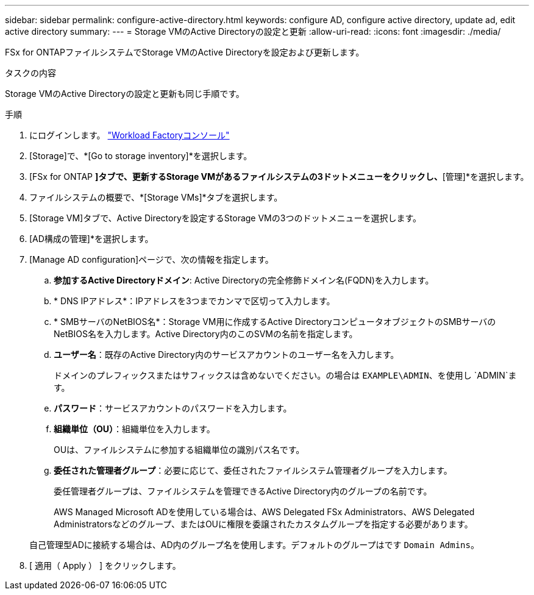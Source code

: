 ---
sidebar: sidebar 
permalink: configure-active-directory.html 
keywords: configure AD, configure active directory, update ad, edit active directory 
summary:  
---
= Storage VMのActive Directoryの設定と更新
:allow-uri-read: 
:icons: font
:imagesdir: ./media/


[role="lead"]
FSx for ONTAPファイルシステムでStorage VMのActive Directoryを設定および更新します。

.タスクの内容
Storage VMのActive Directoryの設定と更新も同じ手順です。

.手順
. にログインします。 link:https://console.workloads.netapp.com/["Workload Factoryコンソール"^]
. [Storage]で、*[Go to storage inventory]*を選択します。
. [FSx for ONTAP *]タブで、更新するStorage VMがあるファイルシステムの3ドットメニューをクリックし、*[管理]*を選択します。
. ファイルシステムの概要で、*[Storage VMs]*タブを選択します。
. [Storage VM]タブで、Active Directoryを設定するStorage VMの3つのドットメニューを選択します。
. [AD構成の管理]*を選択します。
. [Manage AD configuration]ページで、次の情報を指定します。
+
.. *参加するActive Directoryドメイン*: Active Directoryの完全修飾ドメイン名(FQDN)を入力します。
.. * DNS IPアドレス*：IPアドレスを3つまでカンマで区切って入力します。
.. * SMBサーバのNetBIOS名*：Storage VM用に作成するActive DirectoryコンピュータオブジェクトのSMBサーバのNetBIOS名を入力します。Active Directory内のこのSVMの名前を指定します。
.. *ユーザー名*：既存のActive Directory内のサービスアカウントのユーザー名を入力します。
+
ドメインのプレフィックスまたはサフィックスは含めないでください。の場合は `EXAMPLE\ADMIN`、を使用し `ADMIN`ます。

.. *パスワード*：サービスアカウントのパスワードを入力します。
.. *組織単位（OU）*：組織単位を入力します。
+
OUは、ファイルシステムに参加する組織単位の識別パス名です。

.. *委任された管理者グループ*：必要に応じて、委任されたファイルシステム管理者グループを入力します。
+
委任管理者グループは、ファイルシステムを管理できるActive Directory内のグループの名前です。

+
AWS Managed Microsoft ADを使用している場合は、AWS Delegated FSx Administrators、AWS Delegated Administratorsなどのグループ、またはOUに権限を委譲されたカスタムグループを指定する必要があります。

+
自己管理型ADに接続する場合は、AD内のグループ名を使用します。デフォルトのグループはです `Domain Admins`。



. [ 適用（ Apply ） ] をクリックします。

